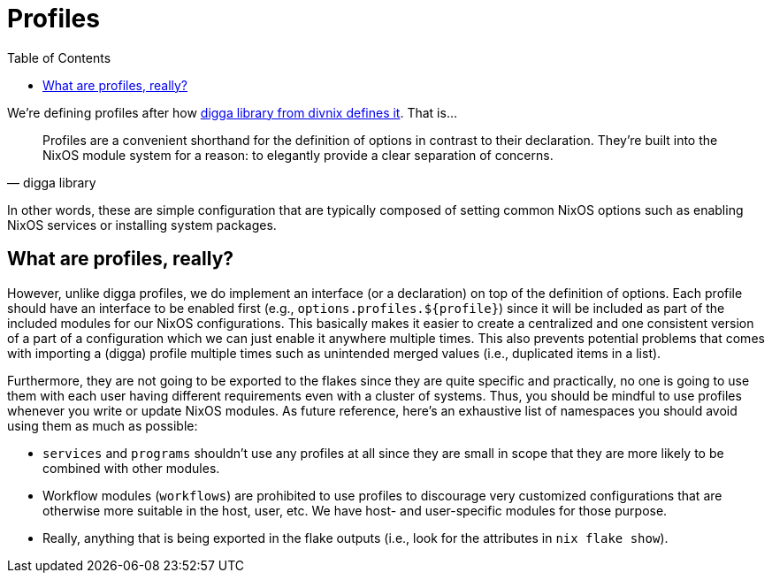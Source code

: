 = Profiles
:toc:


We're defining profiles after how link:https://digga.divnix.com/concepts/profiles.html[digga library from divnix defines it].
That is...

[quote, digga library]
____
Profiles are a convenient shorthand for the definition of options in contrast to their declaration.
They're built into the NixOS module system for a reason: to elegantly provide a clear separation of concerns.
____

In other words, these are simple configuration that are typically composed of setting common NixOS options such as enabling NixOS services or installing system packages.




== What are profiles, really?

However, unlike digga profiles, we do implement an interface (or a declaration) on top of the definition of options.
Each profile should have an interface to be enabled first (e.g., `options.profiles.${profile}`) since it will be included as part of the included modules for our NixOS configurations.
This basically makes it easier to create a centralized and one consistent version of a part of a configuration which we can just enable it anywhere multiple times.
This also prevents potential problems that comes with importing a (digga) profile multiple times such as unintended merged values (i.e., duplicated items in a list).

Furthermore, they are not going to be exported to the flakes since they are quite specific and practically, no one is going to use them with each user having different requirements even with a cluster of systems.
Thus, you should be mindful to use profiles whenever you write or update NixOS modules.
As future reference, here's an exhaustive list of namespaces you should avoid using them as much as possible:

* `services` and `programs` shouldn't use any profiles at all since they are small in scope that they are more likely to be combined with other modules.

* Workflow modules (`workflows`) are prohibited to use profiles to discourage very customized configurations that are otherwise more suitable in the host, user, etc.
We have host- and user-specific modules for those purpose.

* Really, anything that is being exported in the flake outputs (i.e., look for the attributes in `nix flake show`).
